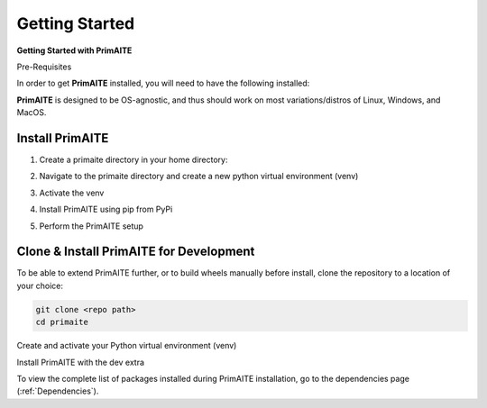 .. _getting-started:

Getting Started
===============

**Getting Started with PrimAITE**

Pre-Requisites

In order to get **PrimAITE** installed, you will need to have the following installed:


.. tabs:: lang

    .. code-tab:: bash
        :caption: Unix

        sudo add-apt-repository ppa:deadsnakes/ppa
        sudo apt install python3.10
        sudo apt-get install python3-pip
        sudo apt-get install python3-venv

    .. code-tab:: text
        :caption: Windows (Powershell)

        - Manual install from: https://www.python.org/downloads/release/python-31011/

**PrimAITE** is designed to be OS-agnostic, and thus should work on most variations/distros of Linux, Windows, and MacOS.

Install PrimAITE
****************

1. Create a primaite directory in your home directory:

.. tabs:: lang

    .. code-tab:: bash
        :caption: Unix

        mkdir ~/primaite

    .. code-tab:: powershell
        :caption: Windows (Powershell)

        mkdir ~\primaite

2. Navigate to the primaite directory and create a new python virtual environment (venv)

.. tabs:: lang

    .. code-tab:: bash
        :caption: Unix

        cd ~/primaite
        python3 -m venv .venv

    .. code-tab:: powershell
        :caption: Windows (Powershell)

        cd ~\primaite
        python3 -m venv .venv
        attrib +h .venv /s /d # Hides the .venv directory

3. Activate the venv

.. tabs:: lang

    .. code-tab:: bash
        :caption: Unix

        source .venv/bin/activate

    .. code-tab:: powershell
        :caption: Windows (Powershell)

        .\.venv\Scripts\activate


4. Install PrimAITE using pip from PyPi

.. tabs:: lang

    .. code-tab:: bash
        :caption: Unix

        pip install primaite

    .. code-tab:: powershell
        :caption: Windows (Powershell)

        pip install primaite

5. Perform the PrimAITE setup

.. tabs:: lang

    .. code-tab:: bash
        :caption: Unix

        primaite setup

    .. code-tab:: powershell
        :caption: Windows (Powershell)

        primaite setup

Clone & Install PrimAITE for Development
****************************************

To be able to extend PrimAITE further, or to build wheels manually before install, clone the repository to a location
of your choice:

.. TODO:: Add repo path once we know what it is

.. code-block:: bash

    git clone <repo path>
    cd primaite

Create and activate your Python virtual environment (venv)

.. tabs:: lang

    .. code-tab:: bash
        :caption: Unix

        python3 -m venv venv
        source venv/bin/activate

    .. code-tab:: powershell
        :caption: Windows (Powershell)

        python3 -m venv venv
        .\venv\Scripts\activate

Install PrimAITE with the dev extra

.. tabs:: lang

    .. code-tab:: bash
        :caption: Unix

        pip install -e .[dev]

    .. code-tab:: powershell
        :caption: Windows (Powershell)

        pip install -e .[dev]


To view the complete list of packages installed during PrimAITE installation, go to the dependencies page (:ref:`Dependencies`).
